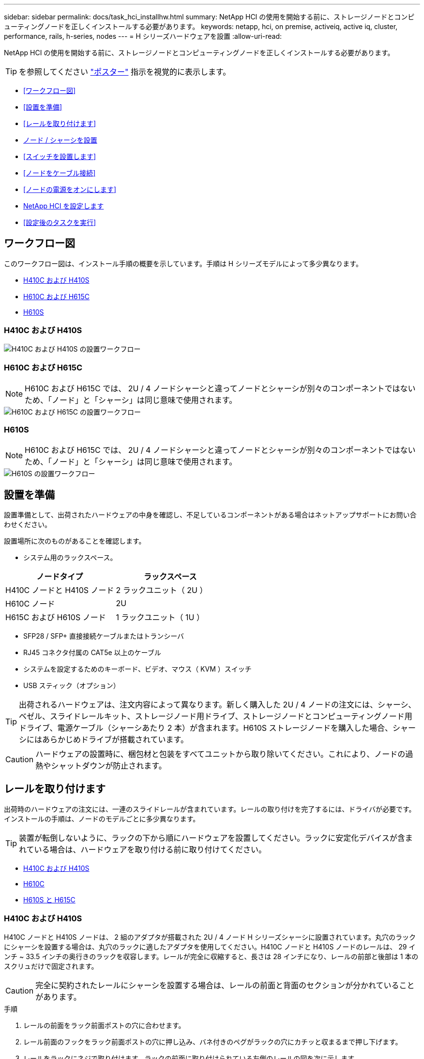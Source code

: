 ---
sidebar: sidebar 
permalink: docs/task_hci_installhw.html 
summary: NetApp HCI の使用を開始する前に、ストレージノードとコンピューティングノードを正しくインストールする必要があります。 
keywords: netapp, hci, on premise, activeiq, active iq, cluster, performance, rails, h-series, nodes 
---
= H シリーズハードウェアを設置
:allow-uri-read: 


[role="lead"]
NetApp HCI の使用を開始する前に、ストレージノードとコンピューティングノードを正しくインストールする必要があります。


TIP: を参照してください link:../media/hseries-isi.pdf["ポスター"^] 指示を視覚的に表示します。

* <<ワークフロー図>>
* <<設置を準備>>
* <<レールを取り付けます>>
* <<ノード / シャーシを設置>>
* <<スイッチを設置します>>
* <<ノードをケーブル接続>>
* <<ノードの電源をオンにします>>
* <<NetApp HCI を設定します>>
* <<設定後のタスクを実行>>




== ワークフロー図

このワークフロー図は、インストール手順の概要を示しています。手順は H シリーズモデルによって多少異なります。

* <<H410C および H410S>>
* <<H610C および H615C>>
* <<H610S>>




=== H410C および H410S

image::workflow_h410c.PNG[H410C および H410S の設置ワークフロー]



=== H610C および H615C


NOTE: H610C および H615C では、 2U / 4 ノードシャーシと違ってノードとシャーシが別々のコンポーネントではないため、「ノード」と「シャーシ」は同じ意味で使用されます。

image::workflow_h610c.png[H610C および H615C の設置ワークフロー]



=== H610S


NOTE: H610C および H615C では、 2U / 4 ノードシャーシと違ってノードとシャーシが別々のコンポーネントではないため、「ノード」と「シャーシ」は同じ意味で使用されます。

image::workflow_h610s.png[H610S の設置ワークフロー]



== 設置を準備

設置準備として、出荷されたハードウェアの中身を確認し、不足しているコンポーネントがある場合はネットアップサポートにお問い合わせください。

設置場所に次のものがあることを確認します。

* システム用のラックスペース。


[cols="2*"]
|===
| ノードタイプ | ラックスペース 


| H410C ノードと H410S ノード | 2 ラックユニット（ 2U ） 


| H610C ノード | 2U 


| H615C および H610S ノード | 1 ラックユニット（ 1U ） 
|===
* SFP28 / SFP+ 直接接続ケーブルまたはトランシーバ
* RJ45 コネクタ付属の CAT5e 以上のケーブル
* システムを設定するためのキーボード、ビデオ、マウス（ KVM ）スイッチ
* USB スティック（オプション）



TIP: 出荷されるハードウェアは、注文内容によって異なります。新しく購入した 2U / 4 ノードの注文には、シャーシ、ベゼル、スライドレールキット、ストレージノード用ドライブ、ストレージノードとコンピューティングノード用ドライブ、電源ケーブル（シャーシあたり 2 本）が含まれます。H610S ストレージノードを購入した場合、シャーシにはあらかじめドライブが搭載されています。


CAUTION: ハードウェアの設置時に、梱包材と包装をすべてユニットから取り除いてください。これにより、ノードの過熱やシャットダウンが防止されます。



== レールを取り付けます

出荷時のハードウェアの注文には、一連のスライドレールが含まれています。レールの取り付けを完了するには、ドライバが必要です。インストールの手順は、ノードのモデルごとに多少異なります。


TIP: 装置が転倒しないように、ラックの下から順にハードウェアを設置してください。ラックに安定化デバイスが含まれている場合は、ハードウェアを取り付ける前に取り付けてください。

* <<H410C および H410S>>
* <<H610C>>
* <<H610S と H615C>>




=== H410C および H410S

H410C ノードと H410S ノードは、 2 組のアダプタが搭載された 2U / 4 ノード H シリーズシャーシに設置されています。丸穴のラックにシャーシを設置する場合は、丸穴のラックに適したアダプタを使用してください。H410C ノードと H410S ノードのレールは、 29 インチ ~ 33.5 インチの奥行きのラックを収容します。レールが完全に収縮すると、長さは 28 インチになり、レールの前部と後部は 1 本のスクリュだけで固定されます。


CAUTION: 完全に契約されたレールにシャーシを設置する場合は、レールの前面と背面のセクションが分かれていることがあります。

.手順
. レールの前面をラック前面ポストの穴に合わせます。
. レール前面のフックをラック前面ポストの穴に押し込み、バネ付きのペグがラックの穴にカチッと収まるまで押し下げます。
. レールをラックにネジで取り付けます。ラックの前面に取り付けられている左側のレールの図を次に示します。
+
image::h410c_rail.gif[2U 用のレール取り付け]

. レールの後部をラックの背面ポストまで伸ばします。
. レール背面のフックを背面ポストの適切な穴に合わせ、レールの前面と背面が同じ高さになるようにします。
. レールの背面をラックに取り付け、レールをネジで固定します。
. ラックの反対側で上記の手順をすべて実行します。




=== H610C

次の図は、 H61OC コンピューティングノード用のレールを設置する手順を示しています。

image::h610c_rail.png[H610C コンピューティングノードのレールの設置。]



=== H610S と H615C

H610S ストレージノードまたは H615C コンピューティングノードのレールを設置する図を次に示します。

image::h610s_rail.gif[H610S ストレージノードと H615C コンピューティングノードのレールの設置。]


TIP: H610S と H615C には左右のレールがあります。H610S / H615C の取り付けネジを使用してシャーシをレールに固定できるよう、ネジ穴を下部に向けます。



== ノード / シャーシを設置

H410C コンピューティングノードと H410S ストレージノードは、 2U / 4 ノードシャーシに設置します。H610C 、 H615C 、および H610S の場合、シャーシ / ノードをラックのレールに直接設置します。


TIP: NetApp HCI 1.8 以降では、 2 つまたは 3 つのストレージノードでストレージクラスタをセットアップできます。


CAUTION: 梱包材と包装材をすべてユニットから取り除きます。これにより、ノードの過熱やシャットダウンが防止されます。

* <<H410C ノードと H410S ノード>>
* <<H610C ノード / シャーシ>>
* <<H610S および H615C ノード / シャーシ>>




=== H410C ノードと H410S ノード

.手順
. H410C ノードと H410S ノードをシャーシに設置します。4 つのノードを設置したシャーシの背面図の例を次に示します。
+
image::hseries_2U_rear.gif[2U の背面]

. H410S ストレージノードのドライブを設置します。
+
image::h410s_drives.png[ドライブが取り付けられた H410S ストレージノードの前面図。]





=== H610C ノード / シャーシ

H610C では、 2U / 4 ノードシャーシとは異なり、ノードとシャーシが別々のコンポーネントではないため、「ノード」と「シャーシ」は同じ意味で使用されます。

ノード / シャーシをラックに設置する場合の図を次に示します。

image::h610c_chassis.png[に、ラックに設置されている H610C ノード / シャーシを示します。]



=== H610S および H615C ノード / シャーシ

H615C および H610S では、 2U / 4 ノードシャーシとは異なり、ノードとシャーシが別々のコンポーネントではないため、「ノード」と「シャーシ」は同じ意味で使用されます。

ノード / シャーシをラックに設置する場合の図を次に示します。

image::h610s_chassis.gif[に、ラックに設置されている H615C または H610S ノード / シャーシを示します。]



== スイッチを設置します

NetApp HCI 環境で Mellanox SN2010 、 SN2100 、および SN2700 のスイッチを使用する場合は、次の手順に従ってスイッチを設置してケーブル接続します。

* link:https://docs.mellanox.com/pages/viewpage.action?pageId=6884619["Mellanox ハードウェアユーザーマニュアル"^]
* link:https://fieldportal.netapp.com/content/1075535?assetComponentId=1077676["TR-4836 ：『 NetApp HCI with Mellanox SN2100 and SN2700 Switch Cabling Guide 』（ログインが必要）"^]




== ノードをケーブル接続

既存の NetApp HCI 環境にノードを追加する場合は、追加するノードのケーブル配線とネットワーク構成が既存の環境と同じになるようにしてください。


CAUTION: シャーシ背面の通気口がケーブルやラベルで塞がれていないことを確認します。これにより、過熱によってコンポーネントで早期に障害が発生する可能性があります。

* <<H410C コンピューティングノードと H410S ストレージノード>>
* <<H610C コンピューティングノード>>
* <<H615C コンピューティングノード>>
* <<H610S ストレージノード>>




=== H410C コンピューティングノードと H410S ストレージノード

H410C ノードのケーブル接続には、 2 本のケーブルを使用する方法と 6 本のケーブルを使用する方法の 2 つがあります。

ケーブルを 2 本使用する構成は次のとおりです。

image::HCI_ISI_compute_2cable.png[に、ケーブルを 2 本使用する H410C ノードの構成を示します。]

image:blue circle.png["青い点"] ポート D および E の場合は、 SFP28 / SFP+ ケーブルまたはトランシーバを 2 本接続して、管理、仮想マシン、ストレージの共有接続に使用します。

image:purple circle.png["パープルドット"] （オプションですが推奨） CAT5e ケーブルを IPMI ポートに接続します（アウトオブバンド管理接続用）。

ケーブルを 6 本使用する構成は次のとおりです。

image::HCI_ISI_compute_6cable.png[に、ケーブルを 6 本使用する H410C ノードの構成を示します。]

image:green circle.png["緑色の点"] ポート A とポート B については、管理接続用に 2 本の CAT5e 以上のケーブルをポート A と B に接続します。

image:orange circle.png["オレンジ色の点"] ポート C および F について、 SFP28 / SFP+ ケーブルまたはトランシーバを 2 本接続します。

image:blue circle.png["青い点"] ポート D および E の場合は、 SFP28 / SFP+ ケーブルまたはトランシーバを 2 本接続します。

image:purple circle.png["パープルドット"] （オプションですが推奨） CAT5e ケーブルを IPMI ポートに接続します（アウトオブバンド管理接続用）。

H410S ノードのケーブル配線は次のとおりです。

image::HCI_ISI_storage_cabling.png[は、 H410S ノードのケーブル配線を示しています。]

image:green circle.png["緑色の点"] ポート A とポート B については、管理接続用に 2 本の CAT5e 以上のケーブルをポート A と B に接続します。

image:blue circle.png["青い点"] ポート C および D について、 SFP28 / SFP+ ケーブルまたはトランシーバを 2 本接続します。

image:purple circle.png["パープルドット"] （オプションですが推奨） CAT5e ケーブルを IPMI ポートに接続します（アウトオブバンド管理接続用）。

ノードをケーブル接続したら、シャーシごとに 2 つある電源装置に電源コードを接続し、 240V の PDU または電源コンセントに差し込みます。



=== H610C コンピューティングノード

H610C ノードのケーブル配線は次のとおりです。


NOTE: H610C ノードはケーブルを 2 本使用する構成でのみ導入されます。すべての VLAN がポート C とポート D に存在することを確認します

image::H610C_node-cabling.png[に、 H610C ノードのケーブル配線を示します。]

image:dark green.png["濃い緑のドット"] ポート C および D の場合は、 SFP28 / SFP+ ケーブルを 2 本使用してノードを 10 / 25GbE ネットワークに接続します。

image:purple circle.png["パープルドット"] （オプション、推奨） IPMI ポートで RJ45 コネクタを使用してノードを 1GbE ネットワークに接続

image:light blue circle.png["ライトブルードット"] 両方の電源ケーブルをノードに接続し、 200~240V の電源コンセントに電源ケーブルを接続します。



=== H615C コンピューティングノード

H615C ノードのケーブル配線は次のとおりです。


NOTE: H615C ノードの導入は、ケーブルを 2 本使用する構成だけです。すべての VLAN がポート A とポート B に存在することを確認します

image::H615C_node_cabling.png[に、 H615C ノードのケーブル配線を示します。]

image:dark green.png["濃い緑のドット"] ポート A とポート B については、 SFP28 / SFP+ ケーブルを 2 本使用してノードを 10 / 25GbE ネットワークに接続します。

image:purple circle.png["パープルドット"] （オプション、推奨） IPMI ポートで RJ45 コネクタを使用してノードを 1GbE ネットワークに接続

image:light blue circle.png["ライトブルードット"] 両方の電源ケーブルをノードに接続し、電源ケーブルを 110~140V の電源コンセントに接続します。



=== H610S ストレージノード

H610S ノードのケーブル配線は次のとおりです。

image::H600S_ISI_noderear.png[に、 H610S ノードのケーブル配線を示します。]

image:purple circle.png["パープルドット"] IPMI ポートで 2 つの RJ45 コネクタを使用してノードを 1GbE ネットワークに接続します。

image:dark green.png["濃い緑のドット"] SFP28 または SFP+ ケーブルを 2 本使用してノードを 10 / 25GbE ネットワークに接続

image:orange circle.png["オレンジ色の点"] IPMI ポートで RJ45 コネクタを使用してノードを 1GbE ネットワークに接続

image:light blue circle.png["ライトブルードット"] 両方の電源ケーブルをノードに接続します。



== ノードの電源をオンにします

ノードがブートするまでに約 6 分かかります。

次の図は、 NetApp HCI 2U シャーシの電源ボタンを示しています。

image::H410c_poweron_ISG.png[に、 H シリーズ 2U の電源ボタンを示します]

H610C ノードの電源ボタンを次の図に示します。

image::H610C_power-on.png[に、 H610C ノード / シャーシの電源ボタンを示します。]

H615C および H610S ノードの電源ボタンを次の図に示します。

image::H600S_ISI_nodefront.png[に、 H610S/H615C ノード / シャーシの電源ボタンを示します。]



== NetApp HCI を設定します

次のいずれかのオプションを選択します。

* <<新しい NetApp HCI のインストール>>
* <<既存の NetApp HCI インストールを展開します>>




=== 新しい NetApp HCI のインストール

.手順
. 1 つの NetApp HCI ストレージノードの管理ネットワーク（ Bond1G ）で IPv4 アドレスを設定します。
+

NOTE: 管理ネットワークで DHCP を使用している場合は、 DHCP で取得されたストレージシステムの IPv4 アドレスに接続できます。

+
.. キーボード、ビデオ、マウス（ KVM ）を 1 つのストレージノードの背面に接続します。
.. ユーザインターフェイスで Bond1G の IP アドレス、サブネットマスク、ゲートウェイアドレスを設定します。Bond1G ネットワークの VLAN ID を設定することもできます。


. サポート対象の Web ブラウザ（ Mozilla Firefox 、 Google Chrome 、 Microsoft Edge ）を使用し、手順 1 で設定した IPv4 アドレスに接続して NetApp Deployment Engine に移動します。
. NetApp Deployment Engine のユーザインターフェイス（ UI ）を使用して NetApp HCI を設定します。
+

NOTE: 他のすべての NetApp HCI ノードは自動的に検出されます。





=== 既存の NetApp HCI インストールを展開します

.手順
. Webブラウザで管理ノードのIPアドレスを開きます。
. NetApp HCI ストレージクラスタ管理者のクレデンシャルを指定して NetApp Hybrid Cloud Control にログインします。
. ウィザードの手順に従って、ストレージノードとコンピューティングノードを NetApp HCI 環境に追加します。
+

TIP: H410C コンピューティングノードを追加するには、既存の環境で NetApp HCI 1.4 以降を実行している必要があります。H615C コンピューティングノードを追加するには、既存の環境で NetApp HCI 1.7 以降を実行している必要があります。

+

NOTE: 同じネットワーク上に新しく設置した NetApp HCI ノードは自動的に検出されます。





== 設定後のタスクを実行

使用しているノードのタイプによっては、ハードウェアを設置して NetApp HCI を設定したあとで、追加の手順を実行する必要があります。

* <<H610C ノード>>
* <<H615C および H610S ノード>>




=== H610C ノード

設置した各 H610C ノード用の GPU ドライバを ESXi にインストールし、その機能を検証します。



=== H615C および H610S ノード

.手順
. Web ブラウザを使用して、デフォルトの BMC IP アドレス「 192.168.0.120 」に移動します
. ユーザー名 root とパスワード calvin を使用してログインします
. ノード管理画面で、 * Settings > Network Settings * と移動し、アウトオブバンド管理ポートのネットワークパラメータを設定します。


H615C ノードに GPU が搭載されている場合は、設置した H615C ノードごとに ESXi に GPU ドライバをインストールし、その機能を検証します。



== 詳細については、こちらをご覧ください

* https://docs.netapp.com/us-en/vcp/index.html["vCenter Server 向け NetApp Element プラグイン"^]
* https://www.netapp.com/pdf.html?item=/media/9413-tr4820pdf.pdf["_TR-48820 ：『 NetApp HCI ネットワーククイックプランニングガイド』 _"^]
* https://mysupport.netapp.com/site/tools["NetApp Configuration Advisor"^] 5.8.1 以降のネットワーク検証ツール

